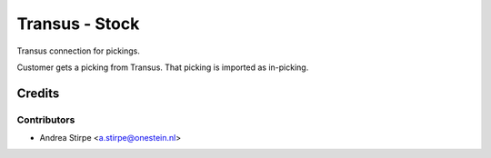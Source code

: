 ===============
Transus - Stock
===============

Transus connection for pickings.

Customer gets a picking from Transus. That picking is imported as in-picking.


Credits
=======

Contributors
------------

* Andrea Stirpe <a.stirpe@onestein.nl>
